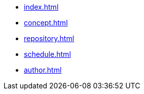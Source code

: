 * xref:index.adoc[]
* xref:concept.adoc[]
* xref:repository.adoc[]
* xref:schedule.adoc[]
* xref:author.adoc[]
